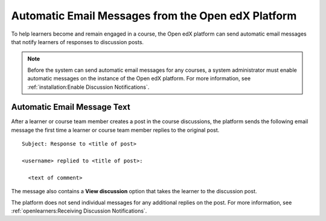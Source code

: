 .. _Automatic Email:

###################################################
Automatic Email Messages from the Open edX Platform
###################################################

.. Currently (5 January 2018), edx.org sends several different automatic
.. messages to learners. Those messages are listed in the partner version of
.. this topic. Open edX only sends discussion notifications. This topic was
.. created to mirror the partner topic and to provide a place to add any
.. additional messages that become available on Open edX.

.. Any update to this information should also be made to the
.. manage_live_course/automatic_email.rst file in the partner course authors
.. guide.


To help learners become and remain engaged in a course, the Open edX platform
can send automatic email messages that notify learners of responses to
discussion posts.

.. note::
  Before the system can send automatic email messages for any courses, a system
  administrator must enable automatic messages on the instance of the Open edX
  platform. For more information, see :ref:`installation:Enable Discussion
  Notifications`.

*****************************
Automatic Email Message Text
*****************************

After a learner or course team member creates a post in the course discussions,
the platform sends the following email message the first time a learner or
course team member replies to the original post.

::

  Subject: Response to <title of post>

  <username> replied to <title of post>:

    <text of comment>

The message also contains a **View discussion** option that takes the learner
to the discussion post.

The platform does not send individual messages for any additional replies on
the post.  For more information,
see :ref:`openlearners:Receiving Discussion Notifications`.
